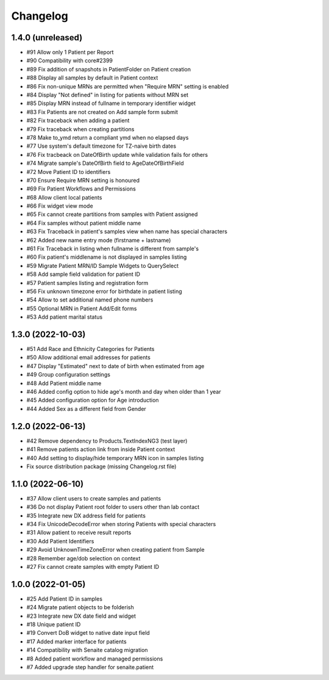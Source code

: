 Changelog
=========


1.4.0 (unreleased)
------------------

- #91 Allow only 1 Patient per Report
- #90 Compatibility with core#2399
- #89 Fix addition of snapshots in PatientFolder on Patient creation
- #88 Display all samples by default in Patient context
- #86 Fix non-unique MRNs are permitted when "Require MRN" setting is enabled
- #84 Display "Not defined" in listing for patients without MRN set
- #85 Display MRN instead of fullname in temporary identifier widget
- #83 Fix Patients are not created on Add sample form submit
- #82 Fix traceback when adding a patient
- #79 Fix traceback when creating partitions
- #78 Make to_ymd return a compliant ymd when no elapsed days
- #77 Use system's default timezone for TZ-naive birth dates
- #76 Fix tracbeack on DateOfBirth update while validation fails for others
- #74 Migrate sample's DateOfBirth field to AgeDateOfBirthField
- #72 Move Patient ID to identifiers
- #70 Ensure Require MRN setting is honoured
- #69 Fix Patient Workflows and Permissions
- #68 Allow client local patients
- #66 Fix widget view mode
- #65 Fix cannot create partitions from samples with Patient assigned
- #64 Fix samples without patient middle name
- #63 Fix Traceback in patient's samples view when name has special characters
- #62 Added new name entry mode (firstname + lastname)
- #61 Fix Traceback in listing when fullname is different from sample's
- #60 Fix patient's middlename is not displayed in samples listing
- #59 Migrate Patient MRN/ID Sample Widgets to QuerySelect
- #58 Add sample field validation for patient ID
- #57 Patient samples listing and registration form
- #56 Fix unknown timezone error for birthdate in patient listing
- #54 Allow to set additional named phone numbers
- #55 Optional MRN in Patient Add/Edit forms
- #53 Add patient marital status


1.3.0 (2022-10-03)
------------------

- #51 Add Race and Ethnicity Categories for Patients
- #50 Allow additional email addresses for patients
- #47 Display "Estimated" next to date of birth when estimated from age
- #49 Group configuration settings
- #48 Add Patient middle name
- #46 Added config option to hide age's month and day when older than 1 year
- #45 Added configuration option for Age introduction
- #44 Added Sex as a different field from Gender


1.2.0 (2022-06-13)
------------------

- #42 Remove dependency to Products.TextIndexNG3 (test layer)
- #41 Remove patients action link from inside Patient context
- #40 Add setting to display/hide temporary MRN icon in samples listing
- Fix source distribution package (missing Changelog.rst file)


1.1.0 (2022-06-10)
------------------

- #37 Allow client users to create samples and patients
- #36 Do not display Patient root folder to users other than lab contact
- #35 Integrate new DX address field for patients
- #34 Fix UnicodeDecodeError when storing Patients with special characters
- #31 Allow patient to receive result reports
- #30 Add Patient Identifiers
- #29 Avoid UnknownTimeZoneError when creating patient from Sample
- #28 Remember age/dob selection on context
- #27 Fix cannot create samples with empty Patient ID


1.0.0 (2022-01-05)
------------------

- #25 Add Patient ID in samples
- #24 Migrate patient objects to be folderish
- #23 Integrate new DX date field and widget
- #18 Unique patient ID
- #19 Convert DoB widget to native date input field
- #17 Added marker interface for patients
- #14 Compatibility with Senaite catalog migration
- #8 Added patient workflow and managed permissions
- #7 Added upgrade step handler for senaite.patient
